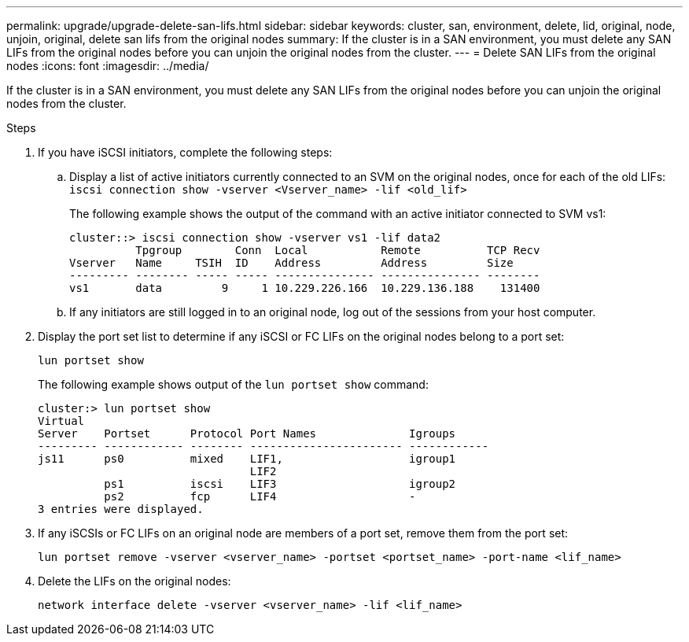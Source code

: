 ---
permalink: upgrade/upgrade-delete-san-lifs.html
sidebar: sidebar
keywords: cluster, san, environment, delete, lid, original, node, unjoin, original, delete san lifs from the original nodes
summary: If the cluster is in a SAN environment, you must delete any SAN LIFs from the original nodes before you can unjoin the original nodes from the cluster.
---
= Delete SAN LIFs from the original nodes
:icons: font
:imagesdir: ../media/

[.lead]
If the cluster is in a SAN environment, you must delete any SAN LIFs from the original nodes before you can unjoin the original nodes from the cluster.

.Steps
. If you have iSCSI initiators, complete the following steps:
.. Display a list of active initiators currently connected to an SVM on the original nodes, once for each of the old LIFs: +
 `iscsi connection show -vserver <Vserver_name> -lif <old_lif>`
+
The following example shows the output of the command with an active initiator connected to SVM vs1:
+
----
cluster::> iscsi connection show -vserver vs1 -lif data2
          Tpgroup        Conn  Local           Remote          TCP Recv
Vserver   Name     TSIH  ID    Address         Address         Size
--------- -------- ----- ----- --------------- --------------- --------
vs1       data         9     1 10.229.226.166  10.229.136.188    131400
----

 .. If any initiators are still logged in to an original node, log out of the sessions from your host computer.
. Display the port set list to determine if any iSCSI or FC LIFs on the original nodes belong to a port set:
+
`lun portset show`
+
The following example shows output of the `lun portset show` command:
+
----
cluster:> lun portset show
Virtual
Server    Portset      Protocol Port Names              Igroups
--------- ------------ -------- ----------------------- ------------
js11      ps0          mixed    LIF1,                   igroup1
                                LIF2
          ps1          iscsi    LIF3                    igroup2
          ps2          fcp      LIF4                    -
3 entries were displayed.
----

. If any iSCSIs or FC LIFs on an original node are members of a port set, remove them from the port set:
+
`lun portset remove -vserver <vserver_name> -portset <portset_name> -port-name <lif_name>`
. Delete the LIFs on the original nodes:
+
`network interface delete -vserver <vserver_name> -lif <lif_name>`
